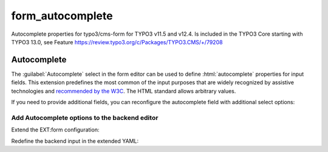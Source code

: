 
=================
form_autocomplete
=================

Autocomplete properties for typo3/cms-form for TYPO3 v11.5 and v12.4.
Is included in the TYPO3 Core starting with TYPO3 13.0, see Feature
https://review.typo3.org/c/Packages/TYPO3.CMS/+/79208

.. _concepts-autocomplete:

Autocomplete
============

The :guilabel:`Autocomplete` select in the form editor can be used to
define :html:`autocomplete` properties for input fields. This extension
predefines the most common of the input purposes that are widely
recognized by assistive technologies and
`recommended by the W3C <https://www.w3.org/TR/WCAG21/#input-purposes>`__. The
HTML standard allows arbitrary values.

If you need to provide additional fields, you can reconfigure the autocomplete
field with additional select options:

.. _concepts-autocomplete-add-options:

Add Autocomplete options to the backend editor
----------------------------------------------

Extend the EXT:form configuration:

..  code-block:: typoscript
    :caption: EXT:my_sitepackage/Configuration/TypoScript/setup.typoscript

    plugin.tx_form {
      settings {
        yamlConfigurations {
          # register your own additional configuration
          # choose a number higher than 10 (10 is reserved)
          100 = EXT:my_sitepackage/Configuration/Form/CustomFormSetup.yaml
        }
      }
    }

Redefine the backend input in the extended YAML:

..  code-block:: yaml
    :caption: EXT:my_sitepackage/Configuration/Form/CustomFormSetup.yaml

    prototypes:
      standard:
        formElementsDefinition:
          Text:
            formEditor:
              editors:
                600:
                  # Choose an index that is not in use yet
                  12345:
                    value: 'cc-name'
                    label: 'cc-name - Full name as given on the payment instrument'



